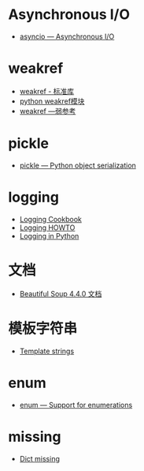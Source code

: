 * Asynchronous I/O
  + [[https://docs.python.org/3/library/asyncio.html][asyncio — Asynchronous I/O]]

* weakref
  + [[https://blog.louie.lu/2017/07/29/%E4%BD%A0%E6%89%80%E4%B8%8D%E7%9F%A5%E9%81%93%E7%9A%84-python-%E6%A8%99%E6%BA%96%E5%87%BD%E5%BC%8F%E5%BA%AB%E7%94%A8%E6%B3%95-04-weakref/][weakref - 标准库]]
  + [[https://blog.csdn.net/IamaIearner/article/details/9371315][python weakref模块]]
  + [[https://www.rddoc.com/doc/Python/3.6.0/zh/library/weakref/][weakref —弱参考]]

* pickle
  + [[https://docs.python.org/3/library/pickle.html][pickle — Python object serialization]]

* logging
  + [[https://docs.python.org/3.7/howto/logging-cookbook.html][Logging Cookbook]]
  + [[https://docs.python.org/3.7/howto/logging.html][Logging HOWTO]]
  + [[https://realpython.com/python-logging/][Logging in Python]]

* 文档
  + [[https://beautifulsoup.readthedocs.io/zh_CN/v4.4.0/][Beautiful Soup 4.4.0 文档]]

* 模板字符串
  + [[https://docs.python.org/3.4/library/string.html#template-strings][Template strings]]

* enum
  + [[https://docs.python.org/3/library/enum.html][enum — Support for enumerations]]
* missing
  + [[https://docs.python.org/3/library/stdtypes.html#dict][Dict __missing__]]
